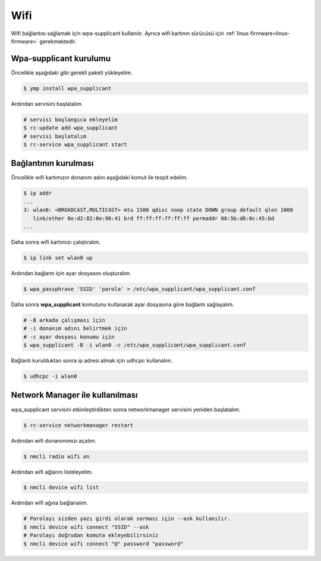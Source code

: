 Wifi
====
Wifi bağlantısı sağlamak için wpa-supplicant kullanılır.
Ayrıca wifi kartının sürücüsü için :ref:`linux-firmware<linux-firmware>` gerekmektedir.

Wpa-supplicant kurulumu
^^^^^^^^^^^^^^^^^^^^^^^
Öncelikle aşağıdaki gibi gerekli paketi yükleyelim.

.. code-block:: shell

	$ ymp install wpa_supplicant

Ardından servisini başlatalım.

.. code-block:: shell

	# servisi başlangıca ekleyelim
	$ rc-update add wpa_supplicant
	# servisi başlatalım
	$ rc-service wpa_supplicant start

Bağlantının kurulması
^^^^^^^^^^^^^^^^^^^^^
Öncelikle wifi kartımızın donanım adını aşağıdaki komut ile tespit edelim.

.. code-block:: shell

	$ ip addr
	...
	3: wlan0: <BROADCAST,MULTICAST> mtu 1500 qdisc noop state DOWN group default qlen 1000
	   link/ether 8e:d2:82:0e:96:41 brd ff:ff:ff:ff:ff:ff permaddr 08:5b:d6:0c:45:bd
	...

Daha sonra wifi kartımızı çalıştıralım.

.. code-block:: shell

	$ ip link set wlan0 up

Ardından bağlantı için ayar dosyasını oluşturalım.

.. code-block:: shell

	$ wpa_passphrase 'SSID' 'parola' > /etc/wpa_supplicant/wpa_supplicant.conf

Daha sonra **wpa_supplicant** komutunu kullanarak ayar dosyasına göre bağlantı sağlayalım.

.. code-block:: shell

	# -B arkada çalışması için
	# -i donanım adını belirtmek için
	# -c ayar dosyası konumu için
	$ wpa_supplicant -B -i wlan0 -c /etc/wpa_supplicant/wpa_supplicant.conf

Bağlantı kurulduktan sonra ip adresi almak için udhcpc kullanalım.

.. code-block:: shell

	$ udhcpc -i wlan0


Network Manager ile kullanılması
^^^^^^^^^^^^^^^^^^^^^^^^^^^^^^^^
wpa_supplicant servisini etkinleştirdikten sonra networkmanager servisini yeniden başlatalım.

.. code-block:: shell

	$ rc-service networkmanager restart

Ardından wifi donanımımızı açalım.

.. code-block:: shell

	$ nmcli radio wifi on

Ardından wifi ağlarını listeleyelim.

.. code-block:: shell

	$ nmcli device wifi list

Ardından wifi ağına bağlanalım.

.. code-block:: shell

	# Parolayı sizden yazı girdi olarak sorması için --ask kullanılır.
	$ nmcli device wifi connect "SSID" --ask
	# Parolayı doğrudan komuta ekleyebilirsiniz
	$ nmcli device wifi connect "@" password "password"

